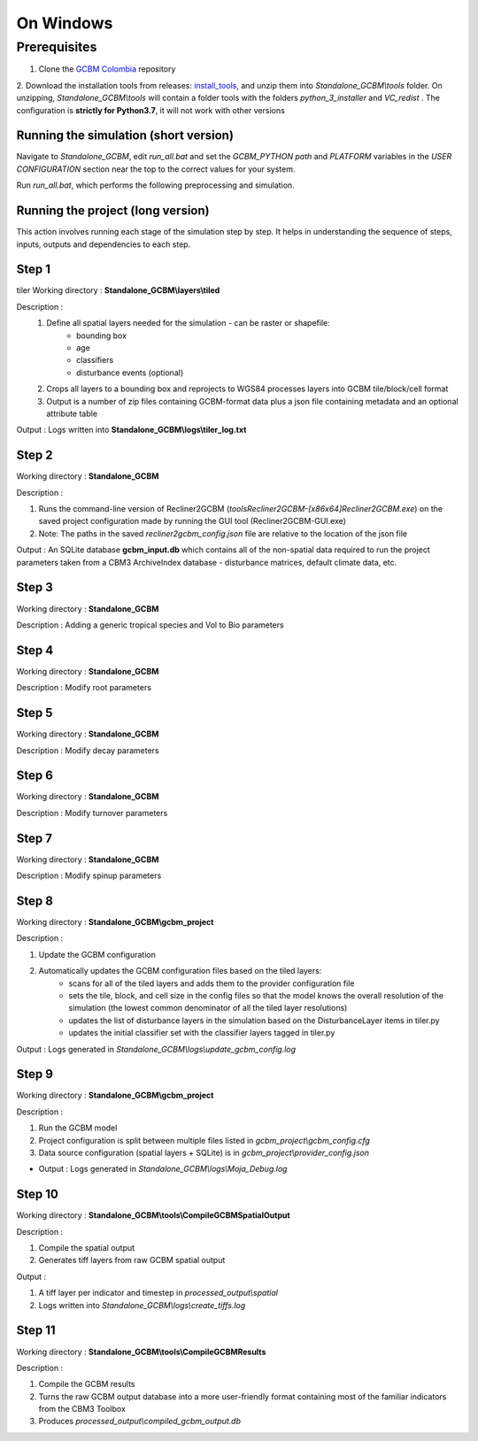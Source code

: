 On Windows 
==========

Prerequisites
+++++++++++++

1. Clone the `GCBM Colombia <https://github.com/moja-global/GCBM.Colombia>`_ repository

2. Download the installation tools from releases: `install_tools <https://github.com/moja-global/GCBM.Colombia/releases/tag/install_tools>`_, and unzip them into `Standalone_GCBM\\tools` folder. On unzipping, `Standalone_GCBM\\tools` will contain a folder tools with the folders `python_3_installer` and `VC_redist` .
The configuration is **strictly for Python3.7**, it will not work with other versions


.. figure:: ../assets/install_tools.PNG
   :alt: Unzipped contents of install tools
   :align: center
   :width: 600px


Running the simulation (short version)
--------------------------------------

Navigate to `Standalone_GCBM`, edit `run_all.bat` and set the `GCBM_PYTHON path` and `PLATFORM` variables in the `USER CONFIGURATION` section near the top to the correct values for your system.

Run `run_all.bat`, which performs the following preprocessing and simulation.

Running the project (long version)
----------------------------------

This action involves running each stage of the simulation step by step.
It helps in understanding the sequence of steps, inputs, outputs and dependencies to each step.

Step 1 
------
tiler
Working directory : **Standalone_GCBM\\layers\\tiled**

..  code-block:: bash
    :caption: Command

        c:\\python37\\python.exe ..\\..\\tools\\Tiler\\tiler.py

Description :  
    1. Define all spatial layers needed for the simulation - can be raster or shapefile:
        - bounding box
        - age
        - classifiers
        - disturbance events (optional)
    2. Crops all layers to a bounding box and reprojects to WGS84 processes layers into GCBM tile/block/cell format
    3. Output is a number of zip files containing GCBM-format data plus a json file containing metadata and an optional attribute table

Output : Logs written into **Standalone_GCBM\\logs\\tiler_log.txt**
  

Step 2 
------

Working directory : **Standalone_GCBM**

..  code-block:: bash
    :caption: Command

        tools\\Recliner2GCBM-x64\\Recliner2GCBM.exe -c input_database\\recliner2gcbm_config.json

Description : 

1. Runs the command-line version of Recliner2GCBM (`tools\Recliner2GCBM-[x86\x64]\Recliner2GCBM.exe`) on the saved project configuration made by running the GUI tool (Recliner2GCBM-GUI.exe)
2. Note: The paths in the saved `recliner2gcbm_config.json` file are relative to the location of the json file

Output : An SQLite database **gcbm_input.db** which contains all of the non-spatial data required to run the project parameters taken from a CBM3 ArchiveIndex database - disturbance matrices, default climate data, etc.

Step 3 
------
Working directory : **Standalone_GCBM**

..  code-block:: bash
    :caption: Command

        c:\\python37\\python.exe input_database\\add_species_vol_to_bio.py input_database\\gcbm_input.db

Description : Adding a generic tropical species and Vol to Bio parameters

Step 4
------
Working directory : **Standalone_GCBM**

..  code-block:: bash
    :caption: Command

        c:\\python37\\python.exe input_database\\modify_root_parameters.py input_database\\gcbm_input.db

Description : Modify root parameters 

Step 5
------
Working directory : **Standalone_GCBM**

..  code-block:: bash
    :caption: Command

        c:\\python37\\python.exe input_database\\modify_decay_parameters.py input_database\\gcbm_input.db

Description : Modify decay parameters 

Step 6
------
Working directory : **Standalone_GCBM**

..  code-block:: bash
    :caption: Command

        c:\\python37\\python.exe input_database\\modify_turnover_parameters.py input_database\\gcbm_input.db

Description : Modify turnover parameters

Step 7
------
Working directory : **Standalone_GCBM**

..  code-block:: bash
    :caption: Command

        c:\\python37\\python.exe input_database\\modify_spinup_parameters.py input_database\\gcbm_input.db

Description : Modify spinup parameters


Step 8
------

Working directory : **Standalone_GCBM\\gcbm_project**

..  code-block:: bash
    :caption: Command

        update_gcbm_configuration.bat

Description : 

1. Update the GCBM configuration
2. Automatically updates the GCBM configuration files based on the tiled layers:
    - scans for all of the tiled layers and adds them to the provider configuration file
    - sets the tile, block, and cell size in the config files so that the model knows the overall resolution of the simulation (the lowest common denominator of all the tiled layer resolutions)
    - updates the list of disturbance layers in the simulation based on the DisturbanceLayer items in tiler.py
    - updates the initial classifier set with the classifier layers tagged in tiler.py

Output :  Logs generated in `Standalone_GCBM\\logs\\update_gcbm_config.log`

Step 9
------
Working directory : **Standalone_GCBM\\gcbm_project**

..  code-block:: bash
    :caption: Command

        run_gcbm.bat

Description : 

1. Run the GCBM model
2. Project configuration is split between multiple files listed in `gcbm_project\\gcbm_config.cfg`
3. Data source configuration (spatial layers + SQLite) is in `gcbm_project\\provider_config.json`

- Output : Logs generated in `Standalone_GCBM\\logs\\Moja_Debug.log`

Step 10
-------

Working directory : **Standalone_GCBM\\tools\\CompileGCBMSpatialOutput**

..  code-block:: bash
    :caption: Command

        create_tiffs.bat

Description : 

1. Compile the spatial output
2. Generates tiff layers from raw GCBM spatial output

Output : 

1. A tiff layer per indicator and timestep in `processed_output\\spatial`
2. Logs written into `Standalone_GCBM\\logs\\create_tiffs.log`

Step 11
-------

Working directory : **Standalone_GCBM\\tools\\CompileGCBMResults**

..  code-block:: bash
    :caption: Command

        compileGCBMResults.bat

Description : 

1. Compile the GCBM results
2. Turns the raw GCBM output database into a more user-friendly format containing most of the familiar indicators from the CBM3 Toolbox
3. Produces `processed_output\\compiled_gcbm_output.db`